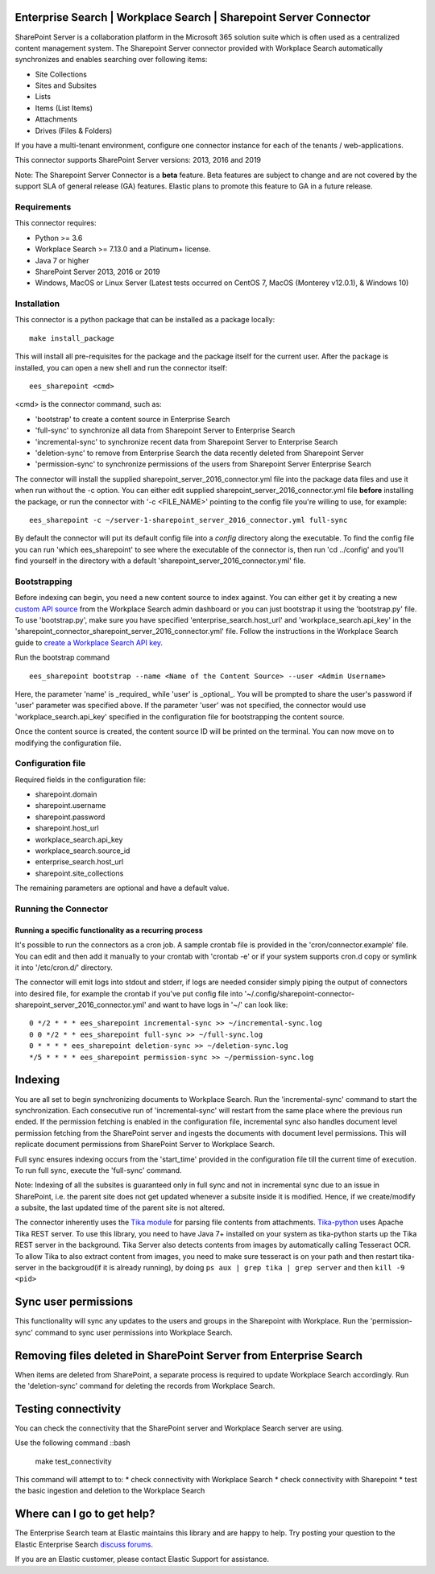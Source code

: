 Enterprise Search | Workplace Search | Sharepoint Server Connector
===================================================

SharePoint Server is a collaboration platform in the Microsoft 365 solution suite which is often used as a centralized content management system.
The Sharepoint Server connector provided with Workplace Search automatically synchronizes and enables searching over following items:

* Site Collections
* Sites and Subsites
* Lists 
* Items (List Items)
* Attachments
* Drives (Files & Folders)

If you have a multi-tenant environment, configure one connector instance for each of the tenants / web-applications. 

This connector supports SharePoint Server versions: 2013, 2016 and 2019

Note: The Sharepoint Server Connector is a **beta** feature. Beta features are subject to change and are not covered by the support SLA of general release (GA) features. Elastic plans to promote this feature to GA in a future release. 

Requirements
------------

This connector requires:

* Python >= 3.6
* Workplace Search >= 7.13.0 and a Platinum+ license.
* Java 7 or higher
* SharePoint Server 2013, 2016 or 2019 
* Windows, MacOS or Linux Server (Latest tests occurred on CentOS 7, MacOS (Monterey v12.0.1), &  Windows 10) 

Installation
------------

This connector is a python package that can be installed as a package locally::

    make install_package

This will install all pre-requisites for the package and the package itself for the current user.
After the package is installed, you can open a new shell and run the connector itself::

    ees_sharepoint <cmd>

<cmd> is the connector command, such as:

- 'bootstrap' to create a content source in Enterprise Search
- 'full-sync' to synchronize all data from Sharepoint Server to Enterprise Search
- 'incremental-sync' to synchronize recent data from Sharepoint Server to Enterprise Search
- 'deletion-sync' to remove from Enterprise Search the data recently deleted from Sharepoint Server
- 'permission-sync' to synchronize permissions of the users from Sharepoint Server Enterprise Search

The connector will install the supplied sharepoint_server_2016_connector.yml file into the package data files and use it when run without the -c option.
You can either edit supplied sharepoint_server_2016_connector.yml file **before** installing the package, or run the connector with '-c <FILE_NAME>' pointing
to the config file you're willing to use, for example::

    ees_sharepoint -c ~/server-1-sharepoint_server_2016_connector.yml full-sync

By default the connector will put its default config file into a `config` directory along the executable. To find the config file
you can run 'which ees_sharepoint' to see where the executable of the connector is, then run 'cd ../config' and you'll find yourself
in the directory with a default 'sharepoint_server_2016_connector.yml' file.

Bootstrapping
-------------

Before indexing can begin, you need a new content source to index against. You
can either get it by creating a new `custom API source <https://www.elastic.co/guide/en/workplace-search/current/workplace-search-custom-api-sources.html>`_
from the Workplace Search admin dashboard or you can just bootstrap it using the
'bootstrap.py' file. To use 'bootstrap.py', make sure you have specified
'enterprise_search.host_url' and 'workplace_search.api_key' in the
'sharepoint_connector_sharepoint_server_2016_connector.yml' file. Follow the instructions in the Workplace Search guide to `create a Workplace Search API key <https://www.elastic.co/guide/en/workplace-search/current/workplace-search-api-authentication.html#auth-token>`_. 

Run the bootstrap command ::

    ees_sharepoint bootstrap --name <Name of the Content Source> --user <Admin Username>

Here, the parameter 'name' is _required_ while 'user' is _optional_.
You will be prompted to share the user's password if 'user' parameter was specified above. If the parameter 'user' was not specified, the connector would use 'workplace_search.api_key' specified in the configuration file for bootstrapping the content source.

Once the content source is created, the content source ID will be printed on the terminal. You can now move on to modifying the configuration file.

Configuration file
------------------

Required fields in the configuration file:

* sharepoint.domain
* sharepoint.username
* sharepoint.password
* sharepoint.host_url
* workplace_search.api_key
* workplace_search.source_id
* enterprise_search.host_url
* sharepoint.site_collections

The remaining parameters are optional and have a default value.

Running the Connector
---------------------

Running a specific functionality as a recurring process
~~~~~~~~~~~~~~~~~~~~~~~~~~~~~~~~~~~~~~~~~~~~~~~~~~~~~~~

It's possible to run the connectors as a cron job. A sample crontab file is provided in the 'cron/connector.example' file.
You can edit and then add it manually to your crontab with 'crontab -e' or if your system supports cron.d copy or symlink it into '/etc/cron.d/' directory.

The connector will emit logs into stdout and stderr, if logs are needed consider simply piping the output of connectors into
desired file, for example the crontab if you've put config file into '~/.config/sharepoint-connector-sharepoint_server_2016_connector.yml' and
want to have logs in '~/' can look like::

    0 */2 * * * ees_sharepoint incremental-sync >> ~/incremental-sync.log
    0 0 */2 * * ees_sharepoint full-sync >> ~/full-sync.log
    0 * * * * ees_sharepoint deletion-sync >> ~/deletion-sync.log
    */5 * * * * ees_sharepoint permission-sync >> ~/permission-sync.log

Indexing
========

You are all set to begin synchronizing documents to Workplace Search. Run the 'incremental-sync' command to start the synchronization. Each consecutive run of 'incremental-sync' will restart from the same place where the previous run ended.
If the permission fetching is enabled in the configuration file, incremental sync also handles document level permission fetching from the SharePoint server and ingests the documents with document level permissions. This will replicate document permissions from SharePoint Server to Workplace Search.

Full sync ensures indexing occurs from the 'start_time' provided in the configuration file till the current time of execution. To run full sync, execute the 'full-sync' command.

Note: Indexing of all the subsites is guaranteed only in full sync and not in incremental sync due to an issue in SharePoint, i.e. the parent site does not get updated whenever a subsite inside it is modified. Hence, if we create/modify a subsite, the last updated time of the parent site is not altered.

The connector inherently uses the `Tika module <https://pypi.org/project/tika/>`_ for parsing file contents from attachments. `Tika-python <https://github.com/chrismattmann/tika-python>`_ uses Apache Tika REST server. To use this library, you need to have Java 7+ installed on your system as tika-python starts up the Tika REST server in the background.
Tika Server also detects contents from images by automatically calling Tesseract OCR. To allow Tika to also extract content from images, you need to make sure tesseract is on your path and then restart tika-server in the backgroud(if it is already running), by doing ``ps aux | grep tika | grep server`` and then ``kill -9 <pid>``

Sync user permissions
=====================

This functionality will sync any updates to the users and groups in the Sharepoint with Workplace. Run the 'permission-sync' command to sync user permissions into Workplace Search.

Removing files deleted in SharePoint Server from Enterprise Search
==================================================================

When items are deleted from SharePoint, a separate process is required to update Workplace Search accordingly. Run the 'deletion-sync' command for deleting the records from Workplace Search.

Testing connectivity
====================

You can check the connectivity that the SharePoint server and Workplace Search server are using.

Use the following command ::bash

    make test_connectivity

This command will attempt to to:
* check connectivity with Workplace Search
* check connectivity with Sharepoint
* test the basic ingestion and deletion to the Workplace Search

Where can I go to get help?
===========================

The Enterprise Search team at Elastic maintains this library and are happy to help. Try posting your question to the Elastic Enterprise Search `discuss forums <https://discuss.elastic.co/c/enterprise-search/84>`_. 

If you are an Elastic customer, please contact Elastic Support for assistance.



